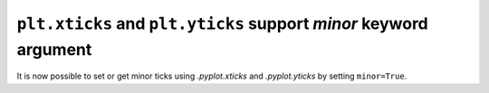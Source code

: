 ``plt.xticks`` and ``plt.yticks`` support *minor* keyword argument
------------------------------------------------------------------

It is now possible to set or get minor ticks using `.pyplot.xticks` and
`.pyplot.yticks` by setting ``minor=True``.

.. plot::
    :include-source: true

    import matplotlib.pyplot as plt
    plt.figure()
    plt.plot([1, 2, 3, 3.5], [2, 1, 0, -0.5])
    plt.xticks([1, 2, 3], ["One", "Zwei", "Trois"])
    plt.xticks([1.414, 2.5, 3.142],
               [r"$\sqrt{2}$", r"$\frac{5}{2}$", r"$\pi$"], minor=True)
